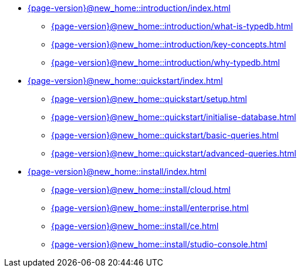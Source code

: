 * xref:{page-version}@new_home::introduction/index.adoc[]
** xref:{page-version}@new_home::introduction/what-is-typedb.adoc[]
** xref:{page-version}@new_home::introduction/key-concepts.adoc[]
** xref:{page-version}@new_home::introduction/why-typedb.adoc[]

* xref:{page-version}@new_home::quickstart/index.adoc[]
** xref:{page-version}@new_home::quickstart/setup.adoc[]
** xref:{page-version}@new_home::quickstart/initialise-database.adoc[]
** xref:{page-version}@new_home::quickstart/basic-queries.adoc[]
** xref:{page-version}@new_home::quickstart/advanced-queries.adoc[]

* xref:{page-version}@new_home::install/index.adoc[]
** xref:{page-version}@new_home::install/cloud.adoc[]
** xref:{page-version}@new_home::install/enterprise.adoc[]
** xref:{page-version}@new_home::install/ce.adoc[]
** xref:{page-version}@new_home::install/studio-console.adoc[] 